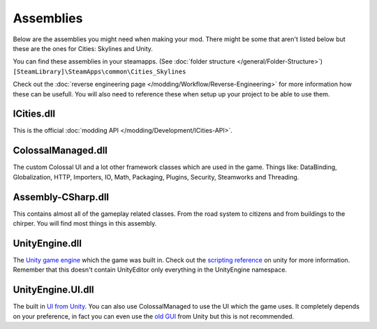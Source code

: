 ==========
Assemblies
==========
Below are the assemblies you might need when making your mod.
There might be some that aren't listed below but these are the ones for Cities: Skylines and Unity.

You can find these assemblies in your steamapps. (See :doc:`folder structure </general/Folder-Structure>`)
``[SteamLibrary]\SteamApps\common\Cities_Skylines``

Check out the :doc:`reverse engineering page </modding/Workflow/Reverse-Engineering>` for more information how these can be usefull.
You will also need to reference these when setup up your project to be able to use them.


ICities.dll
***********
This is the official :doc:`modding API </modding/Development/ICities-API>`.

ColossalManaged.dll
*******************
The custom Colossal UI and a lot other framework classes which are used in the game.
Things like: DataBinding, Globalization, HTTP, Importers, IO, Math, Packaging, Plugins, Security, Steamworks and Threading.

Assembly-CSharp.dll
*******************
This contains almost all of the gameplay related classes.
From the road system to citizens and from buildings to the chirper.
You will find most things in this assembly.

UnityEngine.dll
***************
The `Unity game engine <http://unity3d.com/>`__ which the game was built in.
Check out the `scripting reference <http://docs.unity3d.com/ScriptReference/>`__ on unity for more information.
Remember that this doesn't contain UnityEditor only everything in the UnityEngine namespace.

UnityEngine.UI.dll
******************
The built in `UI from Unity <http://unity3d.com/learn/tutorials/modules/beginner/ui>`__.
You can also use ColossalManaged to use the UI which the game uses.
It completely depends on your preference, in fact you can even use the `old GUI <http://docs.unity3d.com/ScriptReference/GUI.html>`__ from Unity but this is not recommended.
